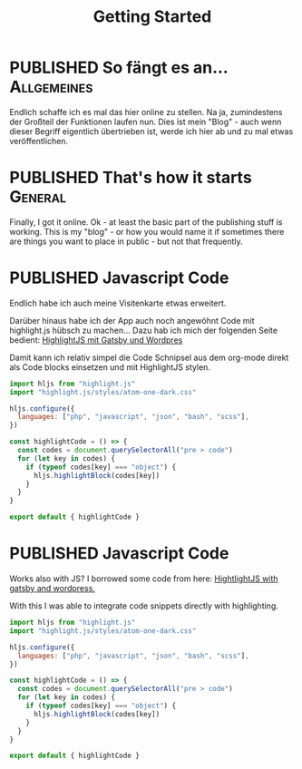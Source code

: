 #+TITLE: Getting Started
#+ORGA_PUBLISH_KEYWORD: PUBLISHED DONE
#+TODO: DRAFT | PUBLISHED
#+TODO: TODO | DONE


* PUBLISHED So fängt es an...                                       :Allgemeines:
  CLOSED: [2020-11-29 So 21:02]
  :PROPERTIES:
  :language: de
  :uuid:     20202911
  :END:
  
Endlich schaffe ich es mal das hier online zu stellen. Na ja, zumindestens der Großteil der Funktionen laufen nun. Dies ist mein "Blog" - auch wenn dieser Begriff eigentlich übertrieben ist, werde ich hier ab und zu mal etwas veröffentlichen.

* PUBLISHED That's how it starts                                    :General:
  CLOSED: [2020-11-29 So 21:02]
  :PROPERTIES:
  :language: en
  :uuid:     20202911
  :END:

Finally, I got it online. Ok - at least the basic part of the publishing stuff is working. This is my "blog" - or how you would name it if sometimes there are things you want to place in public - but not that frequently.
  
* PUBLISHED Javascript Code
  CLOSED: [2021-04-12 Mo 23:40]
  :PROPERTIES:
  :language: de
  :uuid:     202103172240
  :END:

Endlich habe ich auch meine Visitenkarte etwas erweitert.

Darüber hinaus habe ich der App auch noch angewöhnt Code mit highlight.js hübsch zu machen...
Dazu hab ich mich der folgenden Seite bedient:
[[https://gregbastianelli.com/highlight-js-gatsby-wordpress][HighlightJS mit Gatsby und Wordpres]]

Damit kann ich relativ simpel die Code Schnipsel aus dem org-mode direkt als Code blocks einsetzen und mit HighlightJS stylen.

#+begin_src js
import hljs from "highlight.js"
import "highlight.js/styles/atom-one-dark.css"

hljs.configure({
  languages: ["php", "javascript", "json", "bash", "scss"],
})

const highlightCode = () => {
  const codes = document.querySelectorAll("pre > code")
  for (let key in codes) {
    if (typeof codes[key] === "object") {
      hljs.highlightBlock(codes[key])
    }
  }
}

export default { highlightCode }
#+end_src

* PUBLISHED Javascript Code
  CLOSED: [2021-04-12 Mo 23:39]
  :PROPERTIES:
  :language: en
  :uuid:     202103172240
  :END:

Works also with JS?
I borrowed some code from here:
[[https://gregbastianelli.com/highlight-js-gatsby-wordpress][HightlightJS with gatsby and wordpress.]]

With this I was able to integrate code snippets directly with highlighting.

#+begin_src js
import hljs from "highlight.js"
import "highlight.js/styles/atom-one-dark.css"

hljs.configure({
  languages: ["php", "javascript", "json", "bash", "scss"],
})

const highlightCode = () => {
  const codes = document.querySelectorAll("pre > code")
  for (let key in codes) {
    if (typeof codes[key] === "object") {
      hljs.highlightBlock(codes[key])
    }
  }
}

export default { highlightCode }
#+end_src
